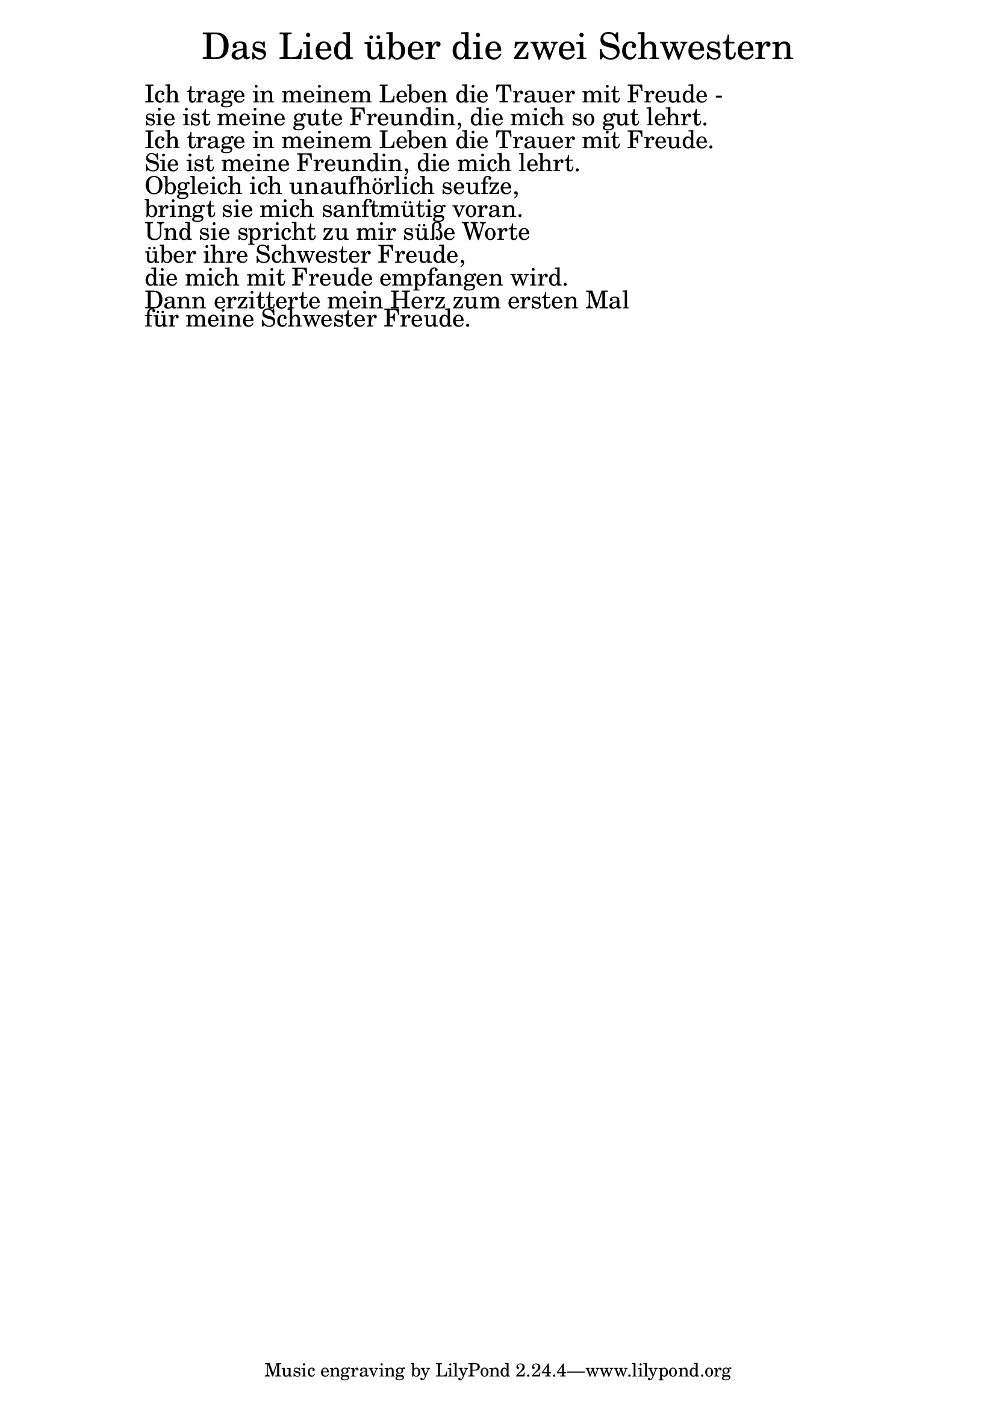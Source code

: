 \version "2.20.0"

\markup \fill-line { \fontsize #6 "Das Lied über die zwei Schwestern" }
\markup \null
\markup \null
\markup \fontsize #+2.5 {
  \hspace #10
  \override #'(baseline-skip . 2)

  \column {
    \line { " " }

    \line { " "Ich trage in meinem Leben die Trauer mit Freude -}

    \line { " "sie ist meine gute Freundin, die mich so gut lehrt. }

    \line { " "Ich trage in meinem Leben die Trauer mit Freude.}

    \line { " "Sie ist meine Freundin, die mich lehrt.}

    \line { " "Obgleich ich unaufhörlich seufze, }

    \line { " "bringt sie mich sanftmütig voran. }

    \line { " "Und sie spricht zu mir süße Worte}

    \line { " "über ihre Schwester Freude,}

    \line { " "die mich mit Freude empfangen wird.}

    \line { " "Dann erzitterte mein Herz zum ersten Mal }

    \line { " "für meine Schwester Freude.}

  }
}
